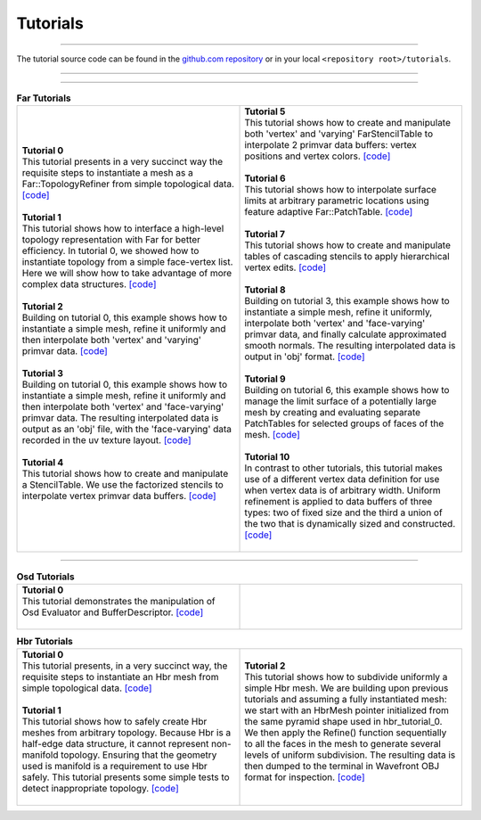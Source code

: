..
     Copyright 2013 Pixar

     Licensed under the Apache License, Version 2.0 (the "Apache License")
     with the following modification; you may not use this file except in
     compliance with the Apache License and the following modification to it:
     Section 6. Trademarks. is deleted and replaced with:

     6. Trademarks. This License does not grant permission to use the trade
        names, trademarks, service marks, or product names of the Licensor
        and its affiliates, except as required to comply with Section 4(c) of
        the License and to reproduce the content of the NOTICE file.

     You may obtain a copy of the Apache License at

         http://www.apache.org/licenses/LICENSE-2.0

     Unless required by applicable law or agreed to in writing, software
     distributed under the Apache License with the above modification is
     distributed on an "AS IS" BASIS, WITHOUT WARRANTIES OR CONDITIONS OF ANY
     KIND, either express or implied. See the Apache License for the specific
     language governing permissions and limitations under the Apache License.


Tutorials
---------

.. contents::
   :local:
   :backlinks: none

----

The tutorial source code can be found in the `github.com repository
<https://github.com/PixarAnimationStudios/OpenSubdiv/tree/master/tutorials>`__
or in your local ``<repository root>/tutorials``.

----

.. raw:: html

  <style> .line {text-align:justify;} </style>

----

.. |far_tut_0| image:: images/far_tutorial_0.0.png
   :width: 100px
   :target: images/far_tutorial_0.0.png

.. |far_tut_1| image:: images/far_tutorial_1.0.png
   :width: 100px
   :target: images/far_tutorial_1.0.png

.. |far_tut_3| image:: images/far_tutorial_3.0.png
   :width: 100px
   :target: images/far_tutorial_3.0.png

.. |far_tut_6| image:: images/far_tutorial_6.0.png
   :width: 100px
   :target: images/far_tutorial_6.0.png

.. list-table:: **Far Tutorials**
   :class: quickref
   :widths: 50 50

   * - | **Tutorial 0**
       | This tutorial presents in a very succinct way the requisite steps to
         instantiate a mesh as a Far::TopologyRefiner from simple topological
         data. `[code] <far_tutorial_0.html>`__
       | |far_tut_0|
       |
       | **Tutorial 1**
       | This tutorial shows how to interface a high-level topology representation
         with Far for better efficiency. In tutorial 0, we showed how to instantiate
         topology from a simple face-vertex list. Here we will show how to take
         advantage of more complex data structures. `[code] <far_tutorial_1.html>`__
       |
       | **Tutorial 2**
       | Building on tutorial 0, this example shows how to instantiate a simple mesh,
         refine it uniformly and then interpolate both 'vertex' and 'varying' primvar
         data. `[code] <far_tutorial_2.html>`__
       | |far_tut_1|
       |
       | **Tutorial 3**
       | Building on tutorial 0, this example shows how to instantiate a simple mesh,
         refine it uniformly and then interpolate both 'vertex' and 'face-varying'
         primvar data.
         The resulting interpolated data is output as an 'obj' file, with the
         'face-varying' data recorded in the uv texture layout.  `[code] <far_tutorial_3.html>`__
       | |far_tut_3|
       |
       | **Tutorial 4**
       | This tutorial shows how to create and manipulate a StencilTable. We use the
         factorized stencils to interpolate vertex primvar data buffers. `[code] <far_tutorial_4.html>`__
       |
     - | **Tutorial 5**
       | This tutorial shows how to create and manipulate both 'vertex' and 'varying'
         FarStencilTable to interpolate 2 primvar data buffers: vertex positions and
         vertex colors. `[code] <far_tutorial_5.html>`__
       |
       | **Tutorial 6**
       | This tutorial shows how to interpolate surface limits at arbitrary
         parametric locations using feature adaptive Far::PatchTable. `[code] <far_tutorial_6.html>`__
       | |far_tut_6|
       |
       | **Tutorial 7**
       | This tutorial shows how to create and manipulate tables of cascading
         stencils to apply hierarchical vertex edits. `[code] <far_tutorial_7.html>`__
       |
       | **Tutorial 8**
       | Building on tutorial 3, this example shows how to instantiate a simple mesh,
         refine it uniformly, interpolate both 'vertex' and 'face-varying' primvar
         data, and finally calculate approximated smooth normals.  The resulting
         interpolated data is output in 'obj' format.  `[code] <far_tutorial_8.html>`__
       |
       | **Tutorial 9**
       | Building on tutorial 6, this example shows how to manage the limit surface
         of a potentially large mesh by creating and evaluating separate PatchTables
         for selected groups of faces of the mesh.  `[code] <far_tutorial_9.html>`__
       |
       | **Tutorial 10**
       | In contrast to other tutorials, this tutorial makes use of a different vertex
         data definition for use when vertex data is of arbitrary width.  Uniform
         refinement is applied to data buffers of three types:  two of fixed size and
         the third a union of the two that is dynamically sized and constructed.
         `[code] <far_tutorial_10.html>`__
       |

----

.. list-table:: **Osd Tutorials**
   :class: quickref
   :widths: 50 50

   * - | **Tutorial 0**
       | This tutorial demonstrates the manipulation of Osd Evaluator and BufferDescriptor.
         `[code] <osd_tutorial_0.html>`__
       |
     - |

.. |hbr_tut_2| image:: images/hbr_tutorial_2.0.png
   :width: 100px
   :target: images/hbr_tutorial_2.0.png

.. list-table:: **Hbr Tutorials**
   :class: quickref
   :widths: 50 50

   * - | **Tutorial 0**
       | This tutorial presents, in a very succinct way, the requisite steps to
         instantiate an Hbr mesh from simple topological data. `[code] <hbr_tutorial_0.html>`__
       |
       | **Tutorial 1**
       | This tutorial shows how to safely create Hbr meshes from arbitrary topology.
         Because Hbr is a half-edge data structure, it cannot represent non-manifold
         topology. Ensuring that the geometry used is manifold is a requirement to use
         Hbr safely. This tutorial presents some simple tests to detect inappropriate
         topology. `[code] <hbr_tutorial_1.html>`__
       |
     - | **Tutorial 2**
       | This tutorial shows how to subdivide uniformly a simple Hbr mesh. We are
         building upon previous tutorials and assuming a fully instantiated mesh:
         we start with an HbrMesh pointer initialized from the same pyramid shape
         used in hbr_tutorial_0. We then apply the Refine() function sequentially
         to all the faces in the mesh to generate several levels of uniform
         subdivision. The resulting data is then dumped to the terminal in Wavefront
         OBJ format for inspection. `[code] <hbr_tutorial_2.html>`__
       | |hbr_tut_2|
       |

